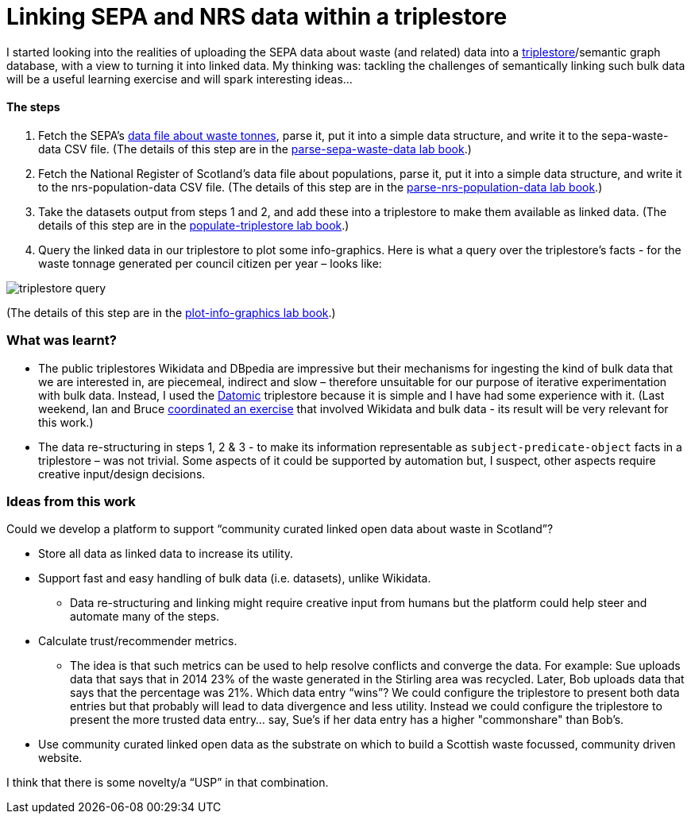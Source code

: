 = Linking SEPA and NRS data within a triplestore

I started looking into the realities of uploading the SEPA data about waste (and related)
data into a https://en.wikipedia.org/wiki/Triplestore[triplestore]/semantic graph database,
with a view to turning it into linked data.
My thinking was: tackling the challenges of semantically linking such bulk data
will be a useful learning exercise and will spark interesting ideas…



==== The steps

1. Fetch the SEPA's
https://github.com/data-commons-scotland/dcs-shorts/blob/master/linking-sepa-nrs-data-early-experiment/Household%20Waste%20Data%20Application%20-%20Scottish%20household%20waste%20generation%20and%20management%20(tonnes)%20by%20Local%20Authority.csv[data file about waste tonnes],
parse it, put it into a simple data structure,
and write it to the sepa-waste-data CSV file.
(The details of this step are in the
https://nbviewer.jupyter.org/github/data-commons-scotland/dcs-shorts/blob/master/linking-sepa-nrs-data-early-experiment/parse-sepa-waste-data.ipynb[parse-sepa-waste-data lab book].)
1. Fetch the National Register of Scotland’s data file about populations,
parse it, put it into a simple data structure,
and write it to the nrs-population-data CSV file.
(The details of this step are in the
https://nbviewer.jupyter.org/github/data-commons-scotland/dcs-shorts/blob/master/linking-sepa-nrs-data-early-experiment/parse-nrs-population-data.ipynb[parse-nrs-population-data lab book].)
1. Take the datasets output from steps 1 and 2,
and add these into a triplestore to make them available as linked data.
(The details of this step are in the
https://nbviewer.jupyter.org/github/data-commons-scotland/dcs-shorts/blob/master/linking-sepa-nrs-data-early-experiment/populate-triplestore.ipynb[populate-triplestore lab book].)
1. Query the linked data in our triplestore to plot some info-graphics.
Here is what a query over the triplestore’s facts - for the
waste tonnage generated per council citizen per year – looks like:

image::triplestore-query.png[align="center"]
(The details of this step are in the
https://nbviewer.jupyter.org/github/data-commons-scotland/dcs-shorts/blob/master/linking-sepa-nrs-data-early-experiment/plot-info-graphics.ipynb[plot-info-graphics lab book].)

=== What was learnt?

* The public triplestores Wikidata and DBpedia are impressive
but their mechanisms for ingesting the kind of bulk data that we are interested in,
are piecemeal, indirect and slow – therefore unsuitable
for our purpose of iterative experimentation with bulk data.
Instead, I used the https://en.wikipedia.org/wiki/Comparison_of_triplestores[Datomic]
triplestore because it is simple
and I have had some experience with it.
(Last weekend, Ian and Bruce
https://codethecity.org/what-we-do/hack-weekends/code-the-city-19-history-data-innovation/[coordinated an exercise]
that involved
Wikidata and bulk data - its result will be very relevant for this work.)
* The data re-structuring in steps 1, 2 & 3 - to make its information
representable as `subject-predicate-object` facts in a triplestore – was not trivial.
Some aspects of it could be supported by automation but,
I suspect, other aspects require creative input/design decisions.

=== Ideas from this work

Could we develop a platform to support “community curated linked open data
about waste in Scotland”?

* Store all data as linked data to increase its utility.
* Support fast and easy handling of bulk data (i.e. datasets), unlike Wikidata.
** Data re-structuring and linking might require creative input from humans
but the platform could help steer and automate many of the steps.
* Calculate trust/recommender metrics.
** The idea is that such metrics can be used to help resolve conflicts
and converge the data. For example: Sue uploads data that
says that in 2014 23% of the waste generated in the Stirling area was recycled.
Later, Bob uploads data that says that the percentage was 21%.
Which data entry “wins”? We could configure the triplestore to
present both data entries but that probably will lead to data
divergence and less utility. Instead we could configure the
triplestore to present the more trusted data entry… say,
Sue’s if her data entry has a higher "commonshare" than Bob’s.
* Use community curated linked open data as the substrate on
which to build a Scottish waste focussed, community driven website.

I think that there is some novelty/a “USP” in that combination.